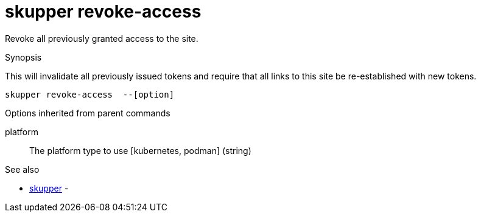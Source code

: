 = skupper revoke-access

Revoke all previously granted access to the site.

.Synopsis

This will invalidate all previously issued tokens and require that all links to this site be re-established with new tokens.


 skupper revoke-access  --[option]



.Options


// 


.Options inherited from parent commands


platform:: 
The platform type to use [kubernetes, podman]
 (string)


.See also

* xref:skupper.adoc[skupper]	 -


// = Auto generated by spf13/cobra on 11-Apr-2023
